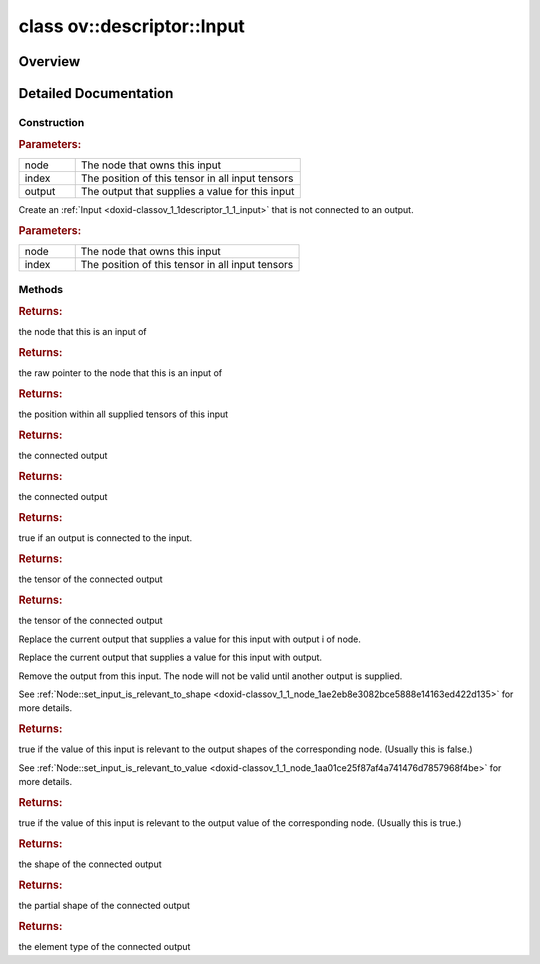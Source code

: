 .. index:: pair: class; ov::descriptor::Input
.. _doxid-classov_1_1descriptor_1_1_input:

class ov::descriptor::Input
===========================



Overview
~~~~~~~~




.. ref-code-block:: cpp
	:class: doxyrest-overview-code-block

	#include <input.hpp>
	
	class Input
	{
	public:
		// construction
	
		:ref:`Input<doxid-classov_1_1descriptor_1_1_input_1a94604cf9c53e81a0da44d7c7360cc3f4>`(:ref:`Node<doxid-classov_1_1_node>` \* node, size_t index, :ref:`Output<doxid-classov_1_1descriptor_1_1_output>`& output);
		:ref:`Input<doxid-classov_1_1descriptor_1_1_input_1a44e3aac76e00079140d79f393d87dd0e>`(:ref:`Node<doxid-classov_1_1_node>` \* node, size_t index);
		:target:`Input<doxid-classov_1_1descriptor_1_1_input_1ae1d7c75973e6356cd3a04b90f7cbf0f6>`(const Input&);
		:target:`Input<doxid-classov_1_1descriptor_1_1_input_1a37e98382353a7e8236b6d603da5df05f>`(Input&&);

		// methods
	
		std::shared_ptr<:ref:`Node<doxid-classov_1_1_node>`> :ref:`get_node<doxid-classov_1_1descriptor_1_1_input_1a995e60669699bb7031a2b402a7658c85>`() const;
		:ref:`Node<doxid-classov_1_1_node>` \* :ref:`get_raw_pointer_node<doxid-classov_1_1descriptor_1_1_input_1aab55609315c31b60c6cf9bb4772d7223>`() const;
		size_t :ref:`get_index<doxid-classov_1_1descriptor_1_1_input_1acf18e7fdbdb6e5def9e314425042a822>`() const;
		const :ref:`Output<doxid-classov_1_1descriptor_1_1_output>`& :ref:`get_output<doxid-classov_1_1descriptor_1_1_input_1a59e33ca1c31b770120db8b3787c8fbf3>`() const;
		:ref:`Output<doxid-classov_1_1descriptor_1_1_output>`& :ref:`get_output<doxid-classov_1_1descriptor_1_1_input_1af443ddc0d6d3efcb005b08bf22e27209>`();
		bool :ref:`has_output<doxid-classov_1_1descriptor_1_1_input_1a6c3375dc52ed354a1a1b327e1576c138>`() const;
		const :ref:`Tensor<doxid-classov_1_1descriptor_1_1_tensor>`& :ref:`get_tensor<doxid-classov_1_1descriptor_1_1_input_1ae6a5ac5ec8566ccd62d47172b2228d71>`() const;
		:ref:`Tensor<doxid-classov_1_1descriptor_1_1_tensor>`& :ref:`get_tensor<doxid-classov_1_1descriptor_1_1_input_1a624a5f6b405936f0cba73e698d573211>`();
		:ref:`RTMap<doxid-namespaceov_1aa2bb09ec4478a90caec0ecda2ec47f40>`& :target:`get_rt_info<doxid-classov_1_1descriptor_1_1_input_1a3f06bb3f3b9a11d9c792aab933cb12be>`();
		const :ref:`RTMap<doxid-namespaceov_1aa2bb09ec4478a90caec0ecda2ec47f40>`& :target:`get_rt_info<doxid-classov_1_1descriptor_1_1_input_1acaeca3b825bddedd0bc6a16b7e8fffb5>`() const;
		void :ref:`replace_output<doxid-classov_1_1descriptor_1_1_input_1a3fb843f0249d223e3259c04896c0f0af>`(const std::shared_ptr<:ref:`Node<doxid-classov_1_1_node>`>& node, size_t i);
		void :ref:`replace_output<doxid-classov_1_1descriptor_1_1_input_1a69b301c3909afb29227f25324803df1d>`(:ref:`Output<doxid-classov_1_1descriptor_1_1_output>`& output);
		void :ref:`remove_output<doxid-classov_1_1descriptor_1_1_input_1a2a3b18d3cf06cb379dcfc7d2c6d25c7a>`();
		bool :ref:`get_is_relevant_to_shape<doxid-classov_1_1descriptor_1_1_input_1a4b40f725b59a89cfea72f519a13770ef>`() const;
		bool :ref:`get_is_relevant_to_value<doxid-classov_1_1descriptor_1_1_input_1a8823ce58f1210af8325e6b6687906881>`() const;
		const :ref:`Shape<doxid-classov_1_1_shape>`& :ref:`get_shape<doxid-classov_1_1descriptor_1_1_input_1a694e54a5751393a0db11219da16eba7c>`() const;
		const :ref:`PartialShape<doxid-classov_1_1_partial_shape>`& :ref:`get_partial_shape<doxid-classov_1_1descriptor_1_1_input_1a5f10a48ac18b42495d8702a187266685>`() const;
		const :ref:`element::Type<doxid-classov_1_1element_1_1_type>`& :ref:`get_element_type<doxid-classov_1_1descriptor_1_1_input_1a414eb243cad92dd55806d5e409daacab>`() const;
		Input& :target:`operator =<doxid-classov_1_1descriptor_1_1_input_1a133d8716e23521cb5bba5d7185674af1>` (const Input&);
	};
.. _details-classov_1_1descriptor_1_1_input:

Detailed Documentation
~~~~~~~~~~~~~~~~~~~~~~



Construction
------------

.. _doxid-classov_1_1descriptor_1_1_input_1a94604cf9c53e81a0da44d7c7360cc3f4:
.. index:: pair: function; Input

.. ref-code-block:: cpp
	:class: doxyrest-title-code-block

	Input(:ref:`Node<doxid-classov_1_1_node>` \* node, size_t index, :ref:`Output<doxid-classov_1_1descriptor_1_1_output>`& output)



.. rubric:: Parameters:

.. list-table::
	:widths: 20 80

	*
		- node

		- The node that owns this input

	*
		- index

		- The position of this tensor in all input tensors

	*
		- output

		- The output that supplies a value for this input

.. _doxid-classov_1_1descriptor_1_1_input_1a44e3aac76e00079140d79f393d87dd0e:
.. index:: pair: function; Input

.. ref-code-block:: cpp
	:class: doxyrest-title-code-block

	Input(:ref:`Node<doxid-classov_1_1_node>` \* node, size_t index)

Create an :ref:`Input <doxid-classov_1_1descriptor_1_1_input>` that is not connected to an output.



.. rubric:: Parameters:

.. list-table::
	:widths: 20 80

	*
		- node

		- The node that owns this input

	*
		- index

		- The position of this tensor in all input tensors

Methods
-------

.. _doxid-classov_1_1descriptor_1_1_input_1a995e60669699bb7031a2b402a7658c85:
.. index:: pair: function; get_node

.. ref-code-block:: cpp
	:class: doxyrest-title-code-block

	std::shared_ptr<:ref:`Node<doxid-classov_1_1_node>`> get_node() const



.. rubric:: Returns:

the node that this is an input of

.. _doxid-classov_1_1descriptor_1_1_input_1aab55609315c31b60c6cf9bb4772d7223:
.. index:: pair: function; get_raw_pointer_node

.. ref-code-block:: cpp
	:class: doxyrest-title-code-block

	:ref:`Node<doxid-classov_1_1_node>` \* get_raw_pointer_node() const



.. rubric:: Returns:

the raw pointer to the node that this is an input of

.. _doxid-classov_1_1descriptor_1_1_input_1acf18e7fdbdb6e5def9e314425042a822:
.. index:: pair: function; get_index

.. ref-code-block:: cpp
	:class: doxyrest-title-code-block

	size_t get_index() const



.. rubric:: Returns:

the position within all supplied tensors of this input

.. _doxid-classov_1_1descriptor_1_1_input_1a59e33ca1c31b770120db8b3787c8fbf3:
.. index:: pair: function; get_output

.. ref-code-block:: cpp
	:class: doxyrest-title-code-block

	const :ref:`Output<doxid-classov_1_1descriptor_1_1_output>`& get_output() const



.. rubric:: Returns:

the connected output

.. _doxid-classov_1_1descriptor_1_1_input_1af443ddc0d6d3efcb005b08bf22e27209:
.. index:: pair: function; get_output

.. ref-code-block:: cpp
	:class: doxyrest-title-code-block

	:ref:`Output<doxid-classov_1_1descriptor_1_1_output>`& get_output()



.. rubric:: Returns:

the connected output

.. _doxid-classov_1_1descriptor_1_1_input_1a6c3375dc52ed354a1a1b327e1576c138:
.. index:: pair: function; has_output

.. ref-code-block:: cpp
	:class: doxyrest-title-code-block

	bool has_output() const



.. rubric:: Returns:

true if an output is connected to the input.

.. _doxid-classov_1_1descriptor_1_1_input_1ae6a5ac5ec8566ccd62d47172b2228d71:
.. index:: pair: function; get_tensor

.. ref-code-block:: cpp
	:class: doxyrest-title-code-block

	const :ref:`Tensor<doxid-classov_1_1descriptor_1_1_tensor>`& get_tensor() const



.. rubric:: Returns:

the tensor of the connected output

.. _doxid-classov_1_1descriptor_1_1_input_1a624a5f6b405936f0cba73e698d573211:
.. index:: pair: function; get_tensor

.. ref-code-block:: cpp
	:class: doxyrest-title-code-block

	:ref:`Tensor<doxid-classov_1_1descriptor_1_1_tensor>`& get_tensor()



.. rubric:: Returns:

the tensor of the connected output

.. _doxid-classov_1_1descriptor_1_1_input_1a3fb843f0249d223e3259c04896c0f0af:
.. index:: pair: function; replace_output

.. ref-code-block:: cpp
	:class: doxyrest-title-code-block

	void replace_output(const std::shared_ptr<:ref:`Node<doxid-classov_1_1_node>`>& node, size_t i)

Replace the current output that supplies a value for this input with output i of node.

.. _doxid-classov_1_1descriptor_1_1_input_1a69b301c3909afb29227f25324803df1d:
.. index:: pair: function; replace_output

.. ref-code-block:: cpp
	:class: doxyrest-title-code-block

	void replace_output(:ref:`Output<doxid-classov_1_1descriptor_1_1_output>`& output)

Replace the current output that supplies a value for this input with output.

.. _doxid-classov_1_1descriptor_1_1_input_1a2a3b18d3cf06cb379dcfc7d2c6d25c7a:
.. index:: pair: function; remove_output

.. ref-code-block:: cpp
	:class: doxyrest-title-code-block

	void remove_output()

Remove the output from this input. The node will not be valid until another output is supplied.

.. _doxid-classov_1_1descriptor_1_1_input_1a4b40f725b59a89cfea72f519a13770ef:
.. index:: pair: function; get_is_relevant_to_shape

.. ref-code-block:: cpp
	:class: doxyrest-title-code-block

	bool get_is_relevant_to_shape() const

See :ref:`Node::set_input_is_relevant_to_shape <doxid-classov_1_1_node_1ae2eb8e3082bce5888e14163ed422d135>` for more details.



.. rubric:: Returns:

true if the value of this input is relevant to the output shapes of the corresponding node. (Usually this is false.)

.. _doxid-classov_1_1descriptor_1_1_input_1a8823ce58f1210af8325e6b6687906881:
.. index:: pair: function; get_is_relevant_to_value

.. ref-code-block:: cpp
	:class: doxyrest-title-code-block

	bool get_is_relevant_to_value() const

See :ref:`Node::set_input_is_relevant_to_value <doxid-classov_1_1_node_1aa01ce25f87af4a741476d7857968f4be>` for more details.



.. rubric:: Returns:

true if the value of this input is relevant to the output value of the corresponding node. (Usually this is true.)

.. _doxid-classov_1_1descriptor_1_1_input_1a694e54a5751393a0db11219da16eba7c:
.. index:: pair: function; get_shape

.. ref-code-block:: cpp
	:class: doxyrest-title-code-block

	const :ref:`Shape<doxid-classov_1_1_shape>`& get_shape() const



.. rubric:: Returns:

the shape of the connected output

.. _doxid-classov_1_1descriptor_1_1_input_1a5f10a48ac18b42495d8702a187266685:
.. index:: pair: function; get_partial_shape

.. ref-code-block:: cpp
	:class: doxyrest-title-code-block

	const :ref:`PartialShape<doxid-classov_1_1_partial_shape>`& get_partial_shape() const



.. rubric:: Returns:

the partial shape of the connected output

.. _doxid-classov_1_1descriptor_1_1_input_1a414eb243cad92dd55806d5e409daacab:
.. index:: pair: function; get_element_type

.. ref-code-block:: cpp
	:class: doxyrest-title-code-block

	const :ref:`element::Type<doxid-classov_1_1element_1_1_type>`& get_element_type() const



.. rubric:: Returns:

the element type of the connected output


